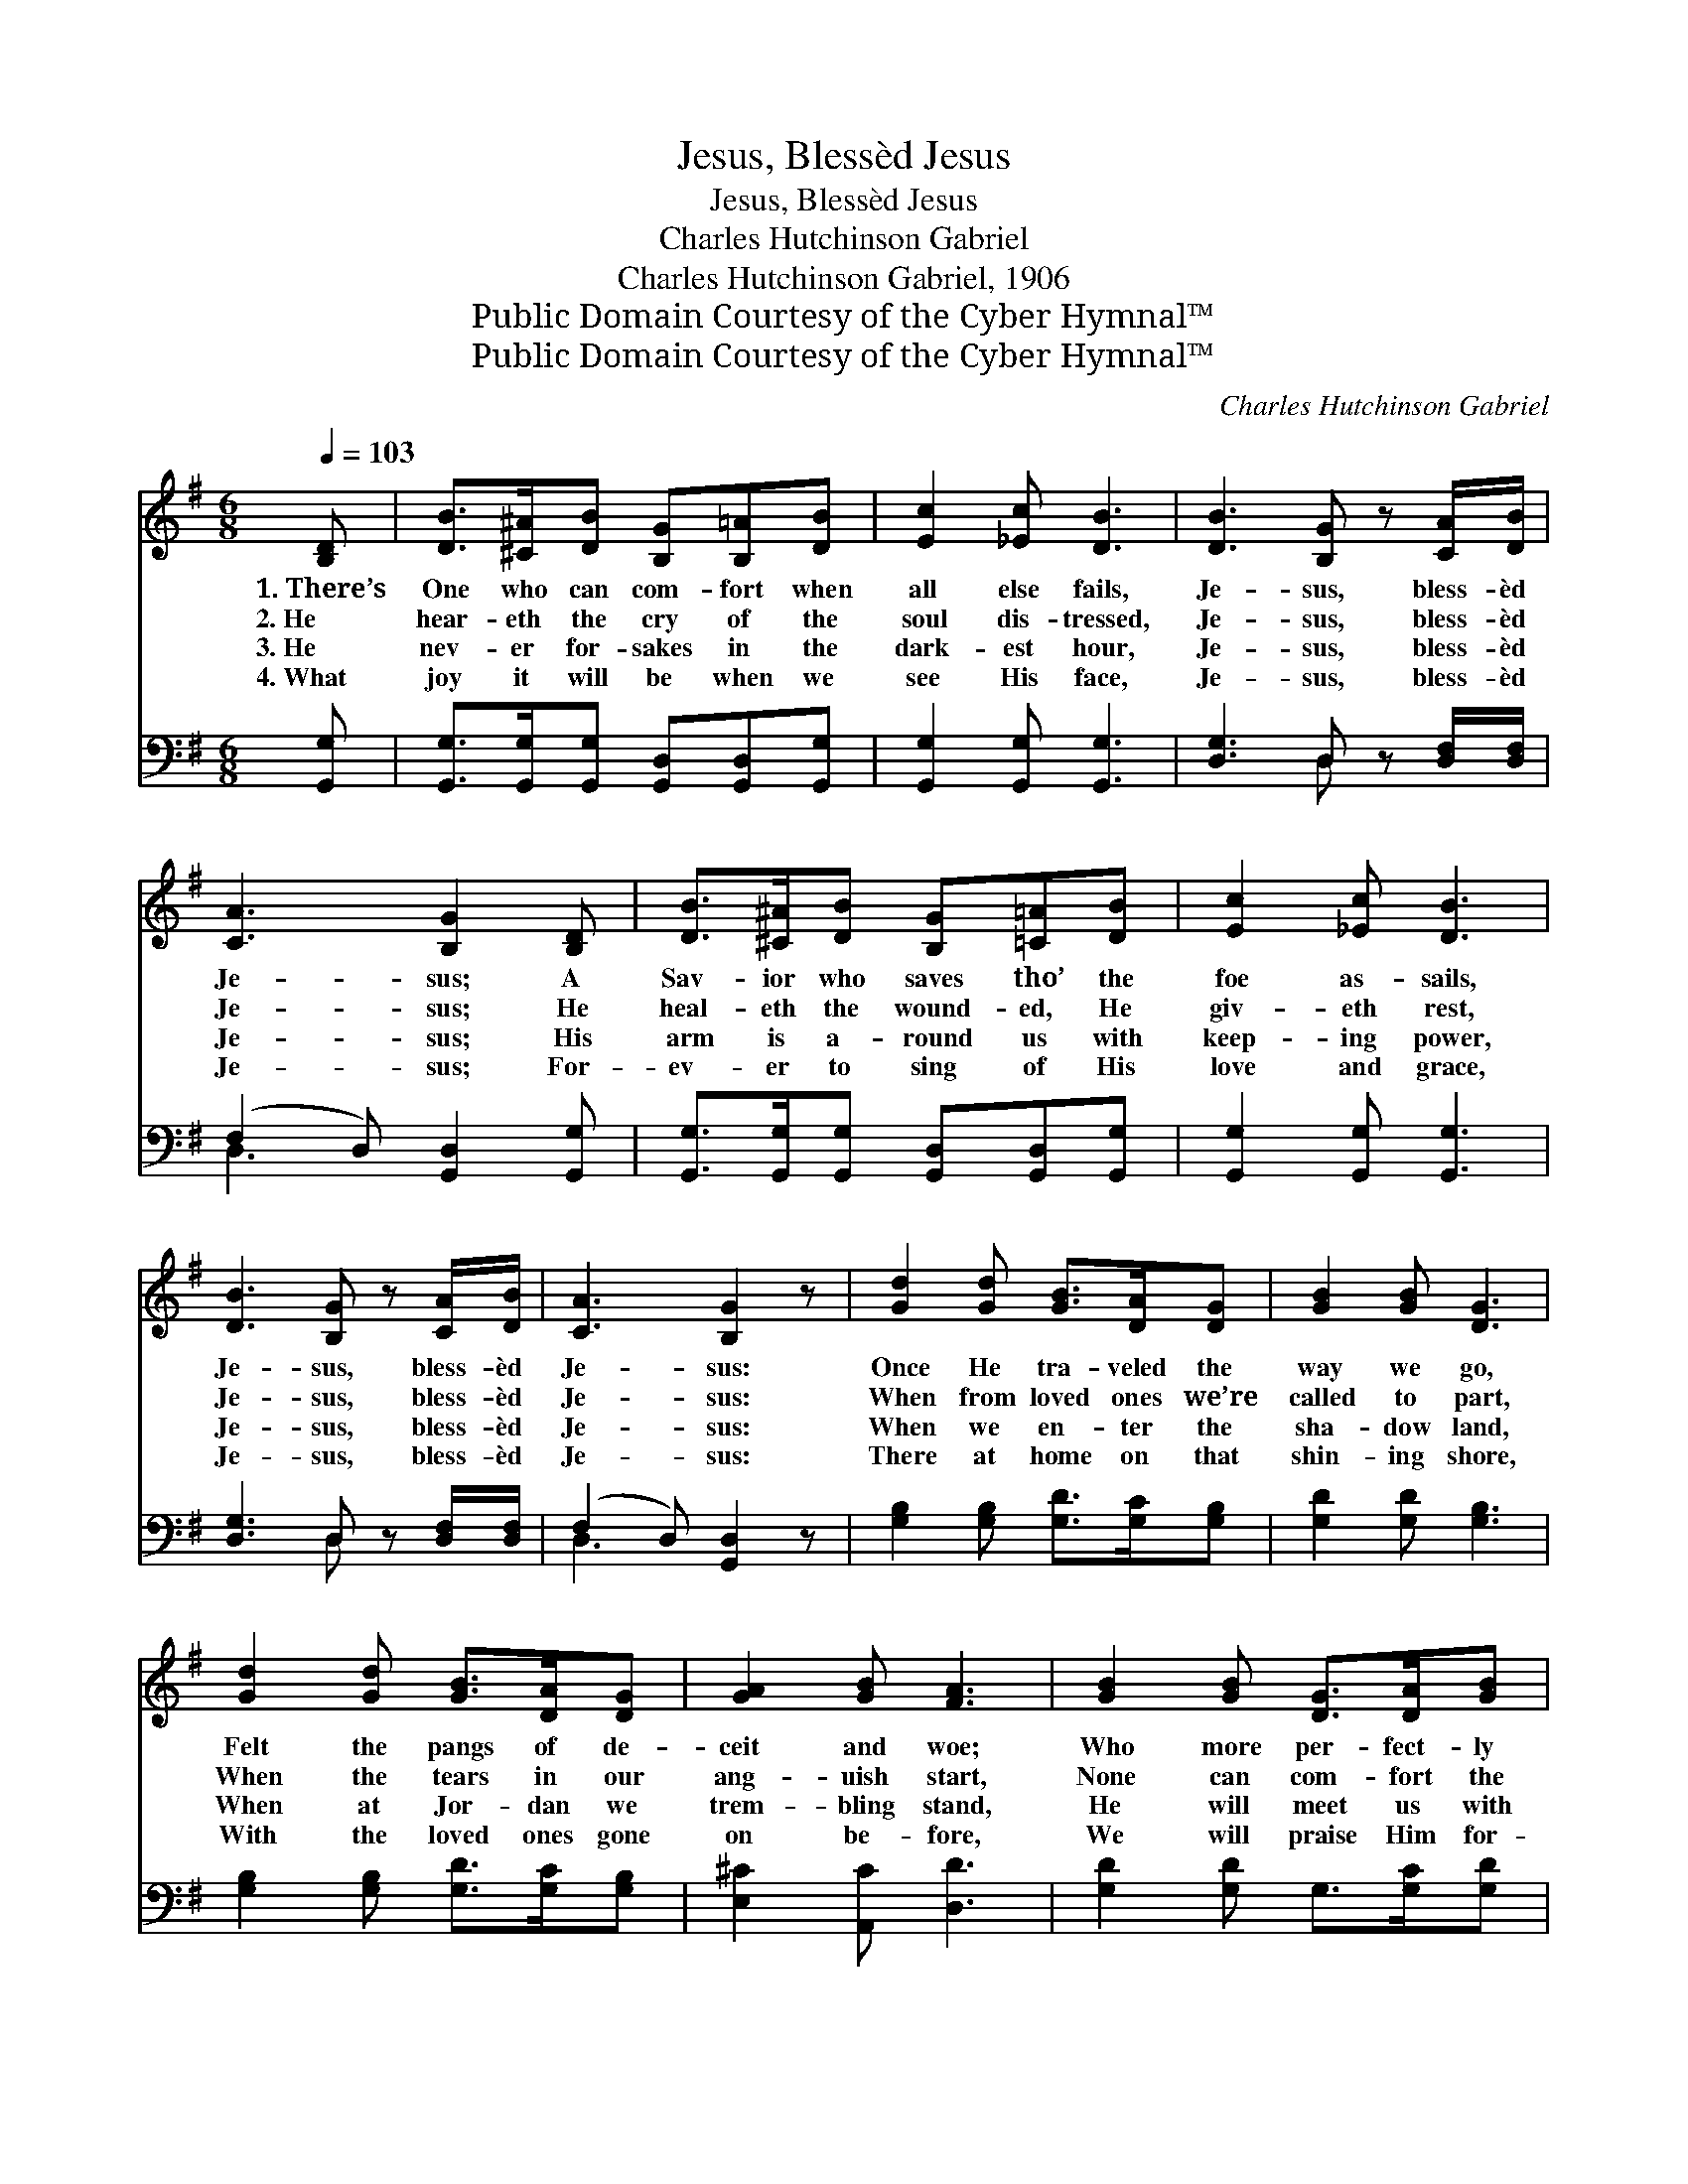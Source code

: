 X:1
T:Jesus, Blessèd Jesus
T:Jesus, Blessèd Jesus
T:Charles Hutchinson Gabriel
T:Charles Hutchinson Gabriel, 1906
T:Public Domain Courtesy of the Cyber Hymnal™
T:Public Domain Courtesy of the Cyber Hymnal™
C:Charles Hutchinson Gabriel
Z:Public Domain
Z:Courtesy of the Cyber Hymnal™
%%score 1 ( 2 3 )
L:1/8
Q:1/4=103
M:6/8
K:G
V:1 treble 
V:2 bass 
V:3 bass 
V:1
 [B,D] | [DB]>[^C^A][DB] [B,G][B,=A][DB] | [Ec]2 [_Ec] [DB]3 | [DB]3 [B,G] z [CA]/[DB]/ | %4
w: 1.~There’s|One who can com- fort when|all else fails,|Je- sus, bless- èd|
w: 2.~He|hear- eth the cry of the|soul dis- tressed,|Je- sus, bless- èd|
w: 3.~He|nev- er for- sakes in the|dark- est hour,|Je- sus, bless- èd|
w: 4.~What|joy it will be when we|see His face,|Je- sus, bless- èd|
 [CA]3 [B,G]2 [B,D] | [DB]>[^C^A][DB] [B,G][=C=A][DB] | [Ec]2 [_Ec] [DB]3 | %7
w: Je- sus; A|Sav- ior who saves tho’ the|foe as- sails,|
w: Je- sus; He|heal- eth the wound- ed, He|giv- eth rest,|
w: Je- sus; His|arm is a- round us with|keep- ing power,|
w: Je- sus; For-|ev- er to sing of His|love and grace,|
 [DB]3 [B,G] z [CA]/[DB]/ | [CA]3 [B,G]2 z | [Gd]2 [Gd] [GB]>[DA][DG] | [GB]2 [GB] [DG]3 | %11
w: Je- sus, bless- èd|Je- sus:|Once He tra- veled the|way we go,|
w: Je- sus, bless- èd|Je- sus:|When from loved ones we’re|called to part,|
w: Je- sus, bless- èd|Je- sus:|When we en- ter the|sha- dow land,|
w: Je- sus, bless- èd|Je- sus:|There at home on that|shin- ing shore,|
 [Gd]2 [Gd] [GB]>[DA][DG] | [GA]2 [GB] [FA]3 | [GB]2 [GB] [DG]>[DA][GB] | %14
w: Felt the pangs of de-|ceit and woe;|Who more per- fect- ly|
w: When the tears in our|ang- uish start,|None can com- fort the|
w: When at Jor- dan we|trem- bling stand,|He will meet us with|
w: With the loved ones gone|on be- fore,|We will praise Him for-|
 [Gd]2 [Ge] !fermata![Gd]2 [Ec] | [DB]3 [B,G] z [CA]/[DB]/ | [CA]3 [B,G]2 |] %17
w: then can know, Than|Je- sus, bless- èd|Je- sus?|
w: break- ing heart, Like|Je- sus, bless- èd|Je- sus.|
w: out- stretched hand, This|Je- sus, bless- èd|Je- sus.|
w: ev- er- more, Our|Je- sus, bless- èd|Je- sus.|
V:2
 [G,,G,] | [G,,G,]>[G,,G,][G,,G,] [G,,D,][G,,D,][G,,G,] | [G,,G,]2 [G,,G,] [G,,G,]3 | %3
 [D,G,]3 D, z [D,F,]/[D,F,]/ | (F,2 D,) [G,,D,]2 [G,,G,] | %5
 [G,,G,]>[G,,G,][G,,G,] [G,,D,][G,,D,][G,,G,] | [G,,G,]2 [G,,G,] [G,,G,]3 | %7
 [D,G,]3 D, z [D,F,]/[D,F,]/ | (F,2 D,) [G,,D,]2 z | [G,B,]2 [G,B,] [G,D]>[G,C][G,B,] | %10
 [G,D]2 [G,D] [G,B,]3 | [G,B,]2 [G,B,] [G,D]>[G,C][G,B,] | [E,^C]2 [A,,C] [D,D]3 | %13
 [G,D]2 [G,D] G,>[G,C][G,D] | [G,B,]2 [G,C] !fermata![G,B,]2 [C,G,] | [D,G,]3 D, z [D,F,]/[D,F,]/ | %16
 (F,2 D,) [G,,D,]2 |] %17
V:3
 x | x6 | x6 | x3 D, x2 | D,3 x3 | x6 | x6 | x3 D, x2 | D,3 x3 | x6 | x6 | x6 | x6 | x6 | x6 | %15
 x3 D, x2 | D,3 x2 |] %17

